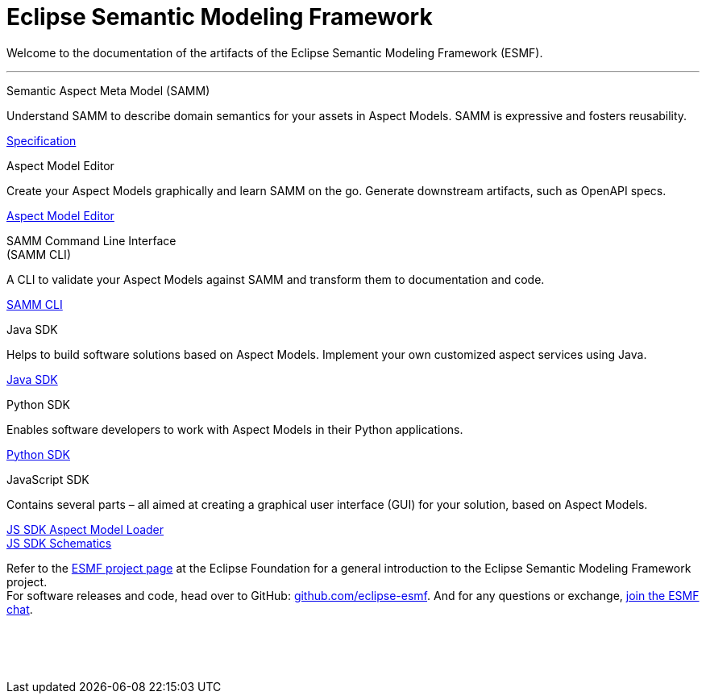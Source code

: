 = Eclipse Semantic Modeling Framework
:page-layout: tiles

Welcome to the documentation of the artifacts of the Eclipse Semantic Modeling Framework (ESMF).

'''

[.tile]
[.icon-spec]
--
[.title]
Semantic Aspect Meta Model (SAMM)

[.text]
Understand SAMM to describe domain semantics for your assets in Aspect Models. SAMM is expressive and fosters reusability.

[.link]
xref:samm-specification:ROOT:index.adoc[Specification]
--

[.tile]
[.icon-cli]
--
[.title]
Aspect Model Editor

[.text]
Create your Aspect Models graphically and learn SAMM on the go. Generate downstream artifacts, such as OpenAPI specs.

[.link]
xref:ame-guide:ROOT:introduction.adoc[Aspect Model Editor]
--

[.tile]
[.icon-cli]
--
[.title]
SAMM Command Line Interface +
(SAMM CLI)

[.text]
A CLI to validate your Aspect Models against SAMM and transform them to documentation and code.

[.link]
xref:esmf-developer-guide:tooling-guide:samm-cli.adoc[SAMM CLI]
--

[.tile]
[.icon-cli]
--
[.title]
Java SDK

[.text]
Helps to build software solutions based on Aspect Models. Implement your own customized aspect services using Java.

[.link]
xref:esmf-developer-guide:tooling-guide:java-aspect-tooling.adoc[Java SDK]
--

[.tile]
[.icon-cli]
--
[.title]
Python SDK

[.text]
Enables software developers to work with Aspect Models in their Python applications.

[.link]
xref:python-sdk-guide:ROOT:index.adoc[Python SDK]
--

[.tile]
[.icon-cli]
--
[.title]
JavaScript SDK

[.text]
Contains several parts – all aimed at creating a graphical user interface (GUI) for your solution, based on Aspect Models.

[.link]
xref:js-sdk-aml-guide:ROOT:index.adoc[JS SDK Aspect Model Loader] +
xref:js-sdk-guide:ROOT:index.adoc[JS SDK Schematics]
--

Refer to the https://projects.eclipse.org/projects/dt.esmf[ESMF project page,window=_blank] at the Eclipse Foundation for a general introduction to the Eclipse Semantic Modeling Framework project. +
For software releases and code, head over to GitHub: https://github.com/eclipse-esmf[github.com/eclipse-esmf,window=_blank]. And for any questions or exchange, https://chat.eclipse.org/#/room/#eclipse-semantic-modeling-framework:matrix.eclipse.org[join the ESMF chat,window=_blank].

&nbsp; +
&nbsp; +
&nbsp;

